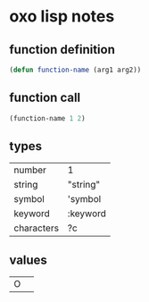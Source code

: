 * oxo lisp notes

** function definition
#+begin_src emacs-lisp
(defun function-name (arg1 arg2))
#+end_src
** function call
#+begin_src emacs-lisp
(function-name 1 2)
#+end_src
** types
|------------+----------|
| number     | 1        |
| string     | "string" |
| symbol     | 'symbol  |
| keyword    | :keyword |
| characters | ?c       |
|------------+----------|
** values
| O          |          |
